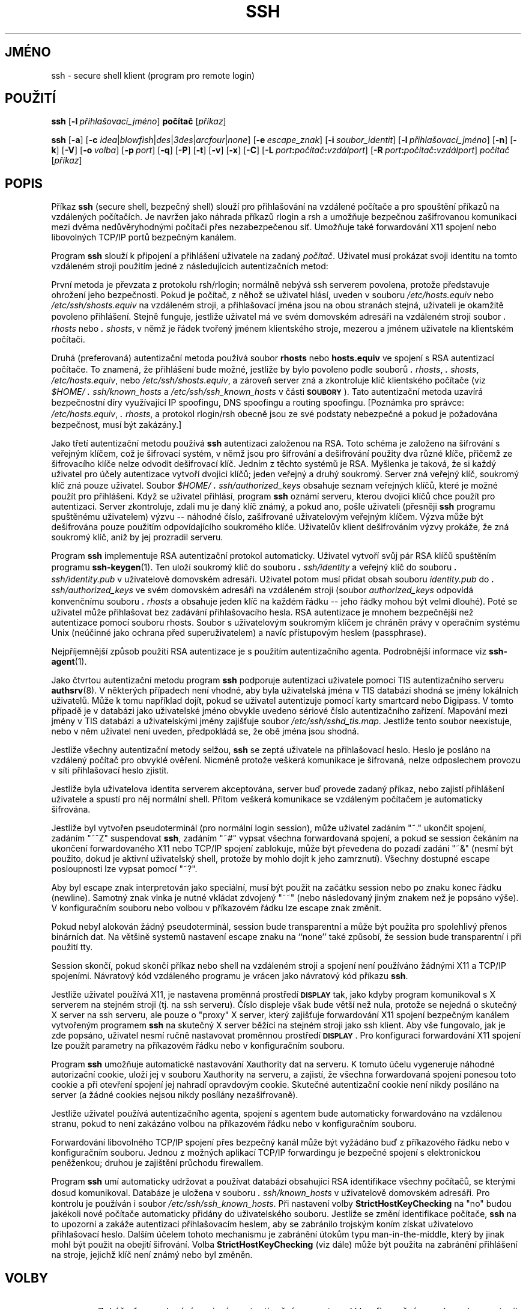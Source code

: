 .\"  -*- nroff -*-
.\"
.\" ssh.1.in
.\"
.\" Author: Tatu Ylonen <ylo@cs.hut.fi>
.\"
.\" Copyright (c) 1995 Tatu Ylonen <ylo@cs.hut.fi>, Espoo, Finland
.\"                    All rights reserved
.\"
.\" Created: Sat Apr 22 21:55:14 1995 ylo
.\"
.\" $Id: ssh.1.in,v 1.18 1998/09/25 04:07:00 kolar Exp $
.\" $Log: ssh.1.in,v $
.\" Translation into Czech 1998/09/25 04:07:00  kolar
.\" <Petr.Kolar@vslib.cz>
.\"
.\" Revision 1.18  1998/07/08 00:41:03  kivinen
.\" 	Changed to do similar commercial #ifdef processing than other
.\" 	files. Fixed privileged typo.
.\"
.\" Revision 1.17  1998/06/11 00:10:36  kivinen
.\" 	Fixed comment characters.
.\"
.\" Revision 1.16  1998/04/30  01:56:20  kivinen
.\" 	Added PasswordPromptLogin and PasswordPromptHost option
.\" 	documentation.
.\"
.\" Revision 1.15  1998/03/27 17:27:07  kivinen
.\" 	Removed TSS.
.\"
.\" Revision 1.14  1998/03/27 17:01:15  kivinen
.\" 	Documented -g option and GatewayPorts config option.
.\"
.\" Revision 1.13  1998/01/02 06:22:26  kivinen
.\" 	Sorted options. Added XAuthLocation option. Renamed
.\" 	SSH_AUTHENTICATION_SOCKET to SSH_AUTH_SOCK.
.\"
.\" Revision 1.12  1997/05/08 03:05:39  kivinen
.\" 	Added \ before all '-characters (it is troff command if it is
.\" 	in the beginning of line).
.\"
.\" Revision 1.11  1997/04/27 21:50:30  kivinen
.\" 	Added F-SECURE stuff.
.\"
.\" Revision 1.10  1997/04/23 00:04:36  kivinen
.\" 	Documented ClearAllForwardings and NumberOfPasswordPrompts
.\" 	options. Sorted options.
.\"
.\" Revision 1.9  1997/04/17 04:17:23  kivinen
.\" 	Documented StrictHostKeyChecking=ask.
.\"
.\" Revision 1.8  1997/03/27 03:16:23  kivinen
.\" 	Added kerberos patches from Glenn Machin.
.\" 	Added -V and -k options.
.\"
.\" Revision 1.7  1997/03/26 05:35:12  kivinen
.\" 	Documented UsePriviledgedPort config file option and -P
.\" 	option.
.\"
.\" Revision 1.6  1997/03/25 05:42:57  kivinen
.\" 	Updated. Changed ylo's email to @ssh.fi.
.\"
.\" Revision 1.5  1997/03/19 17:43:26  kivinen
.\" 	Documented TISAuthentication stuff.
.\"
.\" Revision 1.4  1997/01/10 17:47:25  ttsalo
.\"     Updated the enviroment variable descriptions
.\"
.\" Revision 1.3  1996/09/29 01:03:36  ylo
.\" 	Documented blowfish.
.\"
.\" Revision 1.2  1996/09/27 14:31:34  ttsalo
.\" 	Socks5 support from David Kĺgedal  <davidk@lysator.liu.se>
.\"
.\" Revision 1.1.1.1  1996/02/18 21:38:13  ylo
.\" 	Imported ssh-1.2.13.
.\"
.\" Revision 1.9  1995/10/02  01:28:11  ylo
.\" 	Make substitutions in configure.
.\"
.\" Revision 1.8  1995/09/25  00:00:49  ylo
.\" 	Added ConnectionAttempts.
.\"
.\" Revision 1.7  1995/08/31  09:23:03  ylo
.\" 	Minor cleanup.
.\"
.\" Revision 1.6  1995/08/29  22:31:11  ylo
.\" 	Improved manual pages from Andrew Macpherson.
.\"
.\" Revision 1.5  1995/08/21  23:27:44  ylo
.\" 	Added -q.
.\"
.\" Revision 1.4  1995/07/27  00:40:24  ylo
.\" 	Added GlobalKnownHostsFile and UserKnownHostsFile.
.\"
.\" Revision 1.3  1995/07/15  22:24:51  ylo
.\" 	Added documentation for -o.
.\"
.\" Revision 1.2  1995/07/13  01:36:20  ylo
.\" 	Removed "Last modified" header.
.\" 	Added cvs log.
.\" 
.\" $Endlog$
.\"
.\"
.\"
.\"
.\" #ifndef F_SECURE_COMMERCIAL
.TH SSH 1 "8. listopadu 1995" "SSH" "SSH"
.do hla cs
.do hpf hyphen.cs
.\" #endif F_SECURE_COMMERCIAL

.SH JMÉNO
ssh \- secure shell klient (program pro remote login)

.SH POUŽITÍ
.B ssh
[\c
.BI \-l \ přihlašovací_jméno\fR\c
]
.B počítač
[\c
.IR příkaz \c
]

.B ssh
[\c
.BR \-a \c
]
[\c
.B \-c
\fIidea\fR\||\|\fIblowfish\fR\||\|\fIdes\fR\||\|\fI3des\c
\fR\||\|\fIarcfour\fR\||\|\fInone\fR\c
]
[\c
.BI \-e \ escape_znak\fR\c
]
[\c
.BI \-i \ soubor_identit\fR\c
]
[\c
.BI \-l \ přihlašovací_jméno\fR\c
]
[\c
.BR \-n \c
]
[\c
.BR \-k \c
]
[\c
.BR \-V \c
]
[\c
.BI \-o \ volba\fR\c
]
[\c
.BI \-p \ port\fR\c
]
[\c
.BR \-q \c
]
[\c
.BR \-P \c
]
[\c
.BR \-t \c
]
[\c
.BR \-v \c
]
[\c
.BR \-x \c
]
[\c
.BR \-C \c
]
[\c
.BI \-L \ port\fB:\fIpočítač\fB:\fIvzdálport\fR\c
]
[\c
.BI \-R \ port\fB:\fIpočítač\fB:\fIvzdálport\fR\c
]
.I počítač
[\c
.IR příkaz \c
]

.SH POPIS
.LP
Příkaz
.B ssh
(secure shell, bezpečný shell) slouží pro přihlašování na
vzdálené počítače a pro spouštění příkazů na vzdálených počítačích.
Je navržen jako náhrada příkazů rlogin a rsh a umožňuje bezpečnou
zašifrovanou komunikaci mezi dvěma nedůvěryhodnými počítači přes
nezabezpečenou síť. Umožňuje také forwardování X11 spojení nebo
libovolných TCP/IP portů bezpečným kanálem.
.LP
Program
.B ssh 
slouží k připojení a přihlášení uživatele na zadaný
.IR počítač .
Uživatel musí prokázat svoji identitu na tomto vzdáleném stroji
použitím jedné z následujících autentizačních metod:
.LP
První metoda je převzata z protokolu rsh/rlogin; normálně nebývá
ssh serverem povolena, protože představuje ohrožení jeho bezpečnosti.
Pokud je počítač, z něhož se uživatel hlásí, uveden v souboru
.I /etc/hosts.equiv
nebo
.I /etc/ssh/shosts.equiv
na vzdáleném stroji, a přihlašovací jména jsou na obou stranách
stejná, uživateli je okamžitě povoleno přihlášení.
Stejně funguje, jestliže uživatel má ve svém domovském adresáři
na vzdáleném stroji soubor
.I \&\s+2.\s0rhosts
nebo
.IR \&\s+2.\s0shosts ,
v němž je řádek tvořený jménem klientského stroje, mezerou a jménem
uživatele na klientském počítači.
.LP
Druhá (preferovaná) autentizační metoda používá soubor
.B rhosts
nebo
.B hosts.equiv
ve spojení s RSA autentizací počítače. To znamená, že
přihlášení bude možné, 
jestliže by bylo povoleno podle souborů
.IR \&\s+2.\s0rhosts ,
.IR \&\s+2.\s0shosts ,
.IR /etc/hosts.equiv ,
nebo
.IR /etc/ssh/shosts.equiv ,
a zároveň server zná a zkontroluje klíč klientského počítače (viz
.I \&$HOME/\s+2.\s0ssh/known_hosts
a
.I /etc/ssh/ssh_known_hosts
v části
.BR \s-1SOUBORY\s0 ).
Tato autentizační metoda uzavírá bezpečnostní díry
využívající IP spoofingu, DNS spoofingu a routing spoofingu.
[Poznámka pro správce:
.IR /etc/hosts.equiv ", 
.IR \&\s+2.\s0rhosts ",
a protokol rlogin/rsh obecně jsou ze své podstaty nebezpečné a
pokud je požadována bezpečnost, musí být zakázány.]
.LP
Jako třetí autentizační metodu používá
.B ssh 
autentizaci založenou na RSA.
Toto schéma je založeno na šifrování s veřejným klíčem, což je šifrovací
systém, v němž jsou pro šifrování a dešifrování použity dva různé klíče,
přičemž ze šifrovacího klíče nelze odvodit dešifrovací klíč.
Jedním z těchto systémů je RSA. Myšlenka je taková, že si každý uživatel
pro účely autentizace vytvoří dvojici klíčů; jeden veřejný a druhý
soukromý. Server zná veřejný klíč, soukromý klíč zná pouze uživatel.
Soubor 
.I \&$HOME/\s+2.\s0ssh/authorized_keys
obsahuje seznam veřejných klíčů, které je možné použít pro přihlášení.
Když se uživatel přihlásí, program
.B ssh 
oznámí serveru, kterou dvojici klíčů chce použít pro autentizaci.
Server zkontroluje, zdali mu je daný klíč známý, a pokud ano, pošle
uživateli (přesněji
.B ssh
programu spuštěnému uživatelem) výzvu -- náhodné číslo, zašifrované
uživatelovým veřejným klíčem. Výzva může být dešifrována pouze
použitím odpovídajícího soukromého klíče. Uživatelův klient
dešifrováním výzvy prokáže, že zná soukromý klíč, aniž by jej
prozradil serveru.
.LP
Program
.B ssh
implementuje RSA autentizační protokol automaticky. Uživatel
vytvoří svůj pár RSA klíčů spuštěním programu
.BR ssh-keygen (1).
Ten uloží soukromý klíč do souboru
.I \&\s+2.\s0ssh/identity
a veřejný klíč do souboru
.I \&\s+2.\s0ssh/identity.pub
v uživatelově domovském adresáři. Uživatel potom musí přidat obsah
souboru
.I identity.pub
do 
.I \&\s+2.\s0ssh/authorized_keys
ve svém domovském adresáři na vzdáleném stroji (soubor 
.I authorized_keys
odpovídá konvenčnímu souboru
.I \&\s+2.\s0rhosts
a obsahuje jeden klíč na každém řádku -- jeho řádky mohou být
velmi dlouhé). Poté se uživatel může přihlašovat bez zadávání
přihlašovacího hesla. RSA autentizace je mnohem bezpečnější
než autentizace pomocí souboru rhosts. Soubor s uživatelovým
soukromým klíčem je chráněn právy v operačním systému Unix
(neúčinné jako ochrana před superuživatelem) a navíc
přístupovým heslem (passphrase).
.LP
Nejpříjemnější způsob použití RSA autentizace je s použitím
autentizačního agenta. Podrobnější informace viz
.BR ssh-agent (1).
.LP
Jako čtvrtou autentizační metodu program
.B ssh
podporuje autentizaci uživatele pomocí TIS autentizačního serveru
.BR authsrv (8).
V některých případech není vhodné, aby byla uživatelská jména v TIS
databázi shodná se jmény lokálních uživatelů. Může k tomu například
dojít, pokud se uživatel autentizuje pomocí karty smartcard nebo
Digipass. V tomto případě je v databázi jako uživatelské jméno
obvykle uvedeno sériové číslo autentizačního zařízení. Mapování
mezi jmény v TIS databázi a uživatelskými jmény zajišťuje soubor
.IR /etc/ssh/sshd_tis.map .
Jestliže tento soubor neexistuje, nebo v něm uživatel není uveden,
předpokládá se, že obě jména jsou shodná.
.LP
Jestliže všechny autentizační metody selžou, 
.B ssh
se zeptá uživatele na přihlašovací heslo. Heslo je posláno
na vzdálený počítač pro obvyklé ověření. Nicméně protože veškerá
komunikace je šifrovaná, nelze odposlechem provozu v síti
přihlašovací heslo zjistit.
.LP
Jestliže byla uživatelova identita serverem akceptována, server
buď provede zadaný příkaz, nebo zajistí přihlášení uživatele
a spustí pro něj normální shell. Přitom veškerá komunikace se
vzdáleným počítačem je automaticky šifrována.
.LP
Jestliže byl vytvořen pseudoterminál (pro normální login session),
může uživatel zadáním "~." ukončit spojení, zadáním "~^Z" suspendovat
.BR ssh ,
zadáním "~#" vypsat všechna forwardovaná spojení, a pokud se session
čekáním na ukončení forwardovaného X11 nebo TCP/IP spojení zablokuje,
může být převedena do pozadí zadání "~&" (nesmí být použito, dokud je
aktivní uživatelský shell, protože by mohlo dojít k jeho zamrznutí).
Všechny dostupné escape posloupnosti lze vypsat pomocí "~?".
.LP
Aby byl escape znak interpretován jako speciální, musí být použit
na začátku session nebo po znaku konec řádku (newline). Samotný
znak vlnka je nutné vkládat zdvojený "~~" (nebo následovaný jiným
znakem než je popsáno výše). V konfiguračním souboru nebo volbou
v příkazovém řádku lze escape znak změnit.
.LP
Pokud nebyl alokován žádný pseudoterminál, session bude transparentní
a může být použita pro spolehlivý přenos binárních dat. Na většině
systemů nastavení escape znaku na ``none'' také způsobí, že session
bude transparentní i při použití tty.
.LP
Session skončí, pokud skončí příkaz nebo shell na vzdáleném stroji
a spojení není používáno žádnými X11 a TCP/IP spojeními. Návratový
kód vzdáleného programu je vrácen jako návratový kód příkazu
.BR ssh .
.LP
Jestliže uživatel používá X11, je nastavena proměnná prostředí
.B \s-1DISPLAY\s0
tak, jako kdyby program komunikoval s X serverem na stejném stroji
(tj. na ssh serveru). Číslo displeje však bude větší než nula,
protože se nejedná o skutečný X server na ssh serveru, ale pouze
o "proxy" X server, který zajišťuje forwardování X11 spojení
bezpečným kanálem vytvořeným programem
.B ssh
na skutečný X server běžící na stejném stroji jako ssh klient.
Aby vše fungovalo, jak je zde popsáno, uživatel nesmí ručně
nastavovat proměnnou prostředí
.BR \s-1DISPLAY\s0 ".
Pro konfiguraci forwardování X11 spojení lze použít parametry na
příkazovém řádku nebo v konfiguračním souboru.
.LP
Program
.B ssh
umožňuje automatické nastavování Xauthority dat na serveru.
K tomuto účelu vygeneruje náhodné autorizační cookie, uloží jej
v souboru Xauthority na serveru, a zajistí, že všechna
forwardovaná spojení ponesou toto cookie a při otevření spojení
jej nahradí opravdovým cookie. Skutečné autentizační cookie
není nikdy posíláno na server (a žádné cookies nejsou nikdy
posílány nezašifrovaně).
.LP
Jestliže uživatel používá autentizačního agenta, spojení
s agentem bude automaticky forwardováno na vzdálenou stranu,
pokud to není zakázáno volbou na příkazovém řádku nebo
v konfiguračním souboru.
.LP
Forwardování libovolného TCP/IP spojení přes bezpečný kanál může
být vyžádáno buď z příkazového řádku nebo v konfiguračním souboru.
Jednou z možných aplikací TCP/IP forwardingu je bezpečné spojení
s elektronickou peněženkou; druhou je zajištění průchodu firewallem.
.LP
Program
.B ssh
umí automaticky udržovat a používat databázi obsahující RSA
identifikace všechny počítačů, se kterými dosud komunikoval.
Databáze je uložena v souboru
.I \&\s+2.\s0ssh/known_hosts
v uživatelově domovském adresáři. Pro kontrolu je používán i soubor 
.IR /etc/ssh/ssh_known_hosts .
Při nastavení volby
.B StrictHostKeyChecking
na "no" budou jakékoli nové počítače automaticky přidány do uživatelského
souboru. Jestliže se změní identifikace počítače,
.B ssh
na to upozorní a zakáže autentizaci přihlašovacím heslem, aby
se zabránilo trojským koním získat uživatelovo přihlašovací heslo.
Dalším účelem tohoto mechanismu je zabránění útokům typu
man-in-the-middle, který by jinak mohl být použit na obejití
šifrování. Volba
.B StrictHostKeyChecking
(viz dále) může být použita na zabránění přihlášení na stroje,
jejichž klíč není známý nebo byl změněn.

.ne 5
.SH VOLBY
.TP
.B \-a
Zakáže forwardování spojení s autentizačním agentem.
V konfiguračním souboru lze nastavit i pro jednotlivé počítače.
.ne 3
.TP
.BI \-c \ \fIidea\fR\||\|\fIdes\fR\||\|\fI3des\fR\||\|\fIblowfish\fR\||\|\fIarcfour\fR\||\|\fInone\fR
Vybere šifru použitou pro šifrování session.
Implicitně je použita šifra
.BR \s-1idea\s0 ,
která je pokládána za bezpečnou. 
.B \s-1des\s0
je sice standard pro šifrování dat, ale s dostatečným
technickým zázemím (kterým mohou disponovat vlády, velké
korporace a velké kriminální organizace) jej lze rozluštit.
.B \s-13des\s0
(triple-des) je trojice šifrování-dešifrování-šifrování se
třemi různými klíči. Je pravděpodobně bezpečnější než DES.
Pokud některý z konců nepodporuje šifru IDEA, je implicitně
použita šifra
.BR \s-13des\s0 .
.B \s-1blowfish\s0
je šifrovací algoritmus objevený Brucem Schneierem. Používá 128
bitový klíč.
.B \s-1arcfour\s0
je algoritmus publikovaný v roce 1995 v Usenet News. Věří
se, že je stejně silný jako šifra RC4 od RSA Data Security
(RC4 je ochranná značka firmy RSA Data Security).
V současnosti je to nejrychlejší používaný algoritmus.
.B none
zcela zakáže šifrování; je určeno pouze pro ladící účely,
není bezpečné.
.ne 3
.TP
.B \-e \fIch\fR\||\|\fI^ch\fR\||\|\fInone\fR
Nastaví escape znak pro session používající pty (implicitně: ~).
Escape znak je rozpoznán pouze na začátku řádku. Escape znak
následovaný znakem tečka (.) uzavře spojení, následovaný znakem
control-Z suspenduje spojení, a následovaný sebou samým pošle
jeden escape znak. Nastavení znaku na 'none' zakáže jakékoli
escape znaky a způsobí, že spojení bude plně transparentní.
.ne 3
.TP
.B \-f
Požaduje, aby ssh po provedení autentizace a zahájení
forwardování přešel do pozadí. Tato volba je vhodná, pokud
uživatel chce, aby ssh běžel v pozadí, ale ssh bude ještě
ptát na přihlašovací nebo přístupová hesla. Může být vhodná
také ve skriptech. Implikuje volbu
.BR \-n .
Doporučený způsob pro start X11 programů na vzdáleném počítači
je "ssh -f počítač xterm".
.ne 3
.TP
.BI \-i \ soubor_identit
Udává jméno soubor, z něhož se čtou identity (soukromé klíče) pro 
.B \s-1RSA\s0
autentizaci. Implicitně je
.I \&\s+2.\s0ssh/identity
v uživatelově domovském adresáři. V konfiguračním souboru může
být zadáno více souborů identit, pro každý počítač jeden.
Lze použít více voleb \-i.
.ne 3
.TP
.B \-k
Zakáže forwardování kerberos tiketů.
V konfiguračním souboru lze nastavit i pro jednotlivé počítače.
.ne 3
.TP
.BI -l \ login_name
Určuje uživatelské jméno na přihlášení vzdáleném počítači.
V konfiguračním souboru lze nastavit i pro jednotlivé počítače.
.ne 3
.TP
.B \-n
Přesměruje stdin na /dev/null (zabraňuje čtení ze stdin).
Musí být použito, jestliže je
.B ssh
spuštěn na pozadí. Obvyklým trikem je použít tuto volbu pro spuštění X11
programů na vzdáleném stroji. Příkaz "ssh -n shadows.cs.hut.fi emacs &"
odstartuje emacs na shadows.cs.hut.fi, a X11 spojení bude automaticky
forwardováno přes zašifrovaný kanál.
Program
.B ssh
bude spuštěn na pozadí.
(Toto nebude fungovat jestliže
.B ssh
se bude ptát na přihlašovací nebo přístupové heslo; pak je třeba
použít volbu -f.)
.ne 3
.TP
.BI \-o "\ 'volba'
Může být použito pro zadání voleb ve formátu použitém v konfiguračním
souboru. Lze použít pro zadání parametrů, pro které neexistuje žádná volba
v příkazovém řádku. Volba má stejný formát jako řádka v konfiguračním
souboru.
.ne 3
.TP
.BI \-p "\ port
Port, na který se připojit na vzdáleném počítači.
V konfiguračním souboru lze nastavit i pro jednotlivé počítače.
.ne 3
.TP
.B \-q
Tichý režim. Potlačí výpis varování a diagnostických zpráv. Jsou
vypisovány pouze fatální chyby.
.ne 3
.TP
.B \-P
Použije neprivilegovaný port. S touto volbou nelze použít autentizaci
pomocí rhosts nebo rsarhosts, ale může být použito na překonání
některých firewallů, které nedovolují používat privilegované zdrojové
porty. 
.ne 3
.TP
.B \-t
Vynutí přidělení pseudo-tty. Může být použito pro provádění libovolného
obrazovkově orientovaného programu na vzdáleném stroji, což může být
velmi užitečné například pro programy ovládané pomocí menu.
.ne 3
.TP
.B \-v
Upovídaný režim. Způsobí, že program
.B ssh
bude vypisovat ladící zprávy o své činnosti. Lze použít při ladění
spojení a při autentizačních a konfiguračních problémech.
.ne 3
.TP
.B \-V
Vypíše pouze číslo verze a skončí.
.ne 3
.TP
.B \-g
Povolí vzdáleným strojům připojování na lokální forwardované porty.
Implicitně se může na tyto porty připojovat pouze localhost.
.ne 3
.TP
.B \-x
Zakáže X11 forwardování.
V konfiguračním souboru lze nastavit i pro jednotlivé počítače.
.ne 3
.TP
.B \-C
Bude komprimovat všechna data (včetně stdin, stdout, stderr, a
dat pro forwardované X11 a TCP/IP spojení). Komprimační algoritmus
je týž jako v programu gzip. Úroveň komprese může být zadána volbou
.B CompressionLevel
volba (viz dále). Komprese je žádoucí na modemových linkách a pro
jiná pomalá spojení, ale přes rychlou síť bude zpomalovat činnost.
Implicitní hodnota může být nastavenu pro jednotlivé počítače
v konfiguračním souboru; viz volba
.B Compress
dále.
.ne 3
.TP
.BI \-L "\ port:počítač:vzdálport
Určuje, že zadaný port na lokálním počítači (tj. ssh klientovi) má
být forwardován přes bezpečný kanál na ssh server a z něj má být
navazováno TCP spojení na zadaný vzdálený počítač a port. Alokuje
soket, který bude naslouchat na zadaném
.BR port u
na lokálním počítači, a kdykoli bude vytvořeno spojení na tento port,
bude forwardováno přes bezpečný kanál, a ze vzdáleného stroje bude
navázáno spojení na zadaný
.BR počítač:vzdálport .
Forwardování portu může být také nastaveno v konfiguračním souboru.
Privilegované port může forwardovat pouze root.
.ne 3
.TP
.BI \-R "\ port:počítač:vzdálport
Určuje, že zadaný port na vzdáleném počítači (tj. serveru) má být
forwardován na lokální počítač a odtud na další zadaný počítač a
port. Alokuje soket, který bude naslouchat na zadaném
.BR port u
na vzdálené straně, a kdykoli je navázáno spojení na tento port,
spojení bude forwardováno přes bezpečný kanál na lokální stroj,
a z něj bude navázáno spojení na zadaný
.BR počítač:vzdálport .
Forwardování portů může být zadáno v konfiguračním souboru.
Privilegované porty mohou být forwardovány pouze při přihlášení
jako root na vzdáleném stroji.

.SH KONFIGURAČNÍ SOUBORY
.LP
Program
.B ssh
získává konfigurační informace postupně z následujících zdrojů
(v uvedeném pořadí):
volby v příkazovém řádku, uživatelský konfigurační soubor
(\fI\&$HOME/\s+2.\s0ssh/config\fR), a hlavní konfigurační soubor
(\fI/etc/ssh/ssh_config\fR) pro celý počítač. Pro každý parameter bude
použita první získaná hodnota.
Konfigurační soubory obsahují sekce uvozené řádkem "Host",
a každá sekce platí pouze pro počítače, které vyhovují
jednomu ze vzorků zadaných v řádku "Host". Jméno počítače se
porovnává v tom tvaru, v jakém je uvedeno na příkazovém řádku.
.LP
Protože se použije první získaná hodnota pro každý parameter,
musí být na začátku souboru hodnoty specifické pro jednotlivé
počítače, a obecné implicitní hodnoty na konci.
.LP
Konfigurační soubor má následující formát:
.IP
Prázdné řádky a řádky začínající znakem '#' jsou komentáře.
.IP
Ostatní řádky mají formát "klíčové-slovo argumenty" nebo
"klíčové-slovo = argumenty". V konfiguračních souborech se
rozlišují malá a velká písmena, ale v klíčových slovech nikoli.
.ne 3
.TP
.de YN
"\fByes\fR" nebo "\fBno\fR".
..

.B Host
Omezuje následující deklarace (až po další řádek s klíčovým slovem
.BR Host )
pouze pro počítače, které vyhovují jednomu ze vzorků zadaných za
klíčovým slovem. Vzorky mohou obsahovat žolíkové znaky '*' a '?'.
Vzorek '*' vyhovuje všem počítačům. Vzorek se porovnává s parametrem
.IR hostname
zadaným v příkazovém řádku (t.j., jméno není konvertováno na kanonické
před porovnáním se vzorkem).
.ne 3

.TP
.B BatchMode
Je-li nastaveno na "yes", program se nebude ptát na přístupové nebo
přihlašovací heslo. Vhodné pro skripty a jiné dávkové úlohy, kde
není žádný uživatel, který by zadal přihlašovací heslo. Argument
musí být
.YN
.ne 3

.TP
.B Cipher
Určuje druh šifry použité pro šifrování session. V současnosti jsou
podporovány šifry
.IR idea ",
.IR des ",
.IR 3des ",
.IR blowfish ",
.IR arcfour ",
a
.IR none .
Implicitní je "idea" (nebo "3des" jestliže "idea" není podporována
oběma stroji). Použití "none" (bez šifrování) je určeno pouze pro
účely ladění, a výsledné spojení není bezpečné.
.ne 3

.TP
.B ClearAllForwardings
Po načtení všech konfiguračních souborů a zpracování příkazového
řádku zruší veškeré forwardování. Lze použít pro zákaz forwardování
uvedených v konfiguračním souboru při navazování druhého spojení na
počítač, který má forwardování nastaveno v konfiguračním souboru.
Program scp nastavuje tuto volbu implicitně na "on", takže i kdyby
forwardování bylo vyžádáno v konfiguračním souboru, k chybě nedojde.
.ne 3

.TP
.B Compression
Určuje, zda použít kompresi. Argument musí být
.YN
.ne 3

.TP
.B CompressionLevel
Určuje úroveň komprese, je-li povolena. Argument musí být celé
číslo od 1 (nízká komprese, největší rychlost) do 9 (největší
komprese, nejnižší rychlost). Implicitní úroveň, vhodná pro
většinu aplikací, je 6. Hodnota má stejný význam jako v programu
GNU gzip.
.ne 3

.TP
.B ConnectionAttempts
Určuje počet pokusů o spojení, které se provedou (s opakováním
po sekundě), než ssh použije rsh nebo ukončením programu ssh.
Argument musí být celé číslo. Vhodné pro použití ve skriptech,
pokud se ne vždy podaří navázat spojení.
.ne 3

.TP
.B EscapeChar
Nastaví escape znak (implicitně ~). Escape znak může být také
nastaven na příkazovém řádku. Argument musí být jediný znak
'^' následované písmenem. Má-li být escape znak zcela zakázán
(aby bylo spojení transparentní pro binární data), je třeba
použít hodnotu ``none''.
.ne 3

.TP
.B FallBackToRsh 
Pokud se nepodaří navázat spojení pomocí
.B ssh
a spojení bude odmítnuto (protože na vzdáleném počítači neběží
.BR sshd ),
použije se automaticky
.B rsh
(přitom se vypíše varování, že komunikace nebude šifrovaná).
Argument musí být
.YN
.ne 3

.TP
.B ForwardAgent
Určuje, zda spojení s autentizačním agentem (pokud existuje)
má být forwardováno na vzdálený stroj. Argument musí být
.YN
.ne 3

.TP
.B ForwardX11
Určuje, zda X11 spojení má být automaticky přesměrováno přes
bezpečný kanál a nastavena proměnné prostředí
.BR \s-1DISPLAY\s0 .
Argument musí být 
.YN
.ne 3

.TP
.B GatewayPorts
Určuje, že také vzdálené stroje se mohou připojovat na lokálně
forwardované porty. Argument musí být
.YN
.ne 3

.TP
.B GlobalKnownHostsFile
Definuje, jaký soubor použít místo 
.IR /etc/ssh/ssh_known_hosts ".
.ne 3

.TP
.B HostName
Definuje skutečné jméno vzdáleného počítače. Umožňuje používání
přezdívek nebo zkratek pro jména počítačů. Implicitně je jméno
počítače shodné se jménem zadaný v příkazovém řádku. Jsou povoleny
i numerické IP adresy (jak i příkazovém řádku, tak jako argument
.BR HostName ).
.ne 3

.TP
.B IdentityFile
Definuje soubor, ze kterého se čte uživatelova RSA autentizační
identita (implicitně \fI\s+2.\s0ssh/identity\fR v uživatelově
domovském adresáři). Navíc budou pro autentizaci použity i
všechny identity známé autentizačnímu agentu. Ve jméně souboru
lze použít znak vlnka pro označení uživatelova domovského adresáře.
Konfigurační soubory mohou obsahovat více identit; tyto identity
budou zkoušeny postupně.
.ne 3

.TP
.B KeepAlive
Určuje, zda systém má posílat protistraně udržovací zprávy
(keepalive messages). Tyto zprávy umožňují zjistit přerušení
spojení nebo havárii jednoho ze strojů. Ovšem i při dočasném
přerušení komunikace bude spojení ukončeno. Řadě lidí se toto
chování nelíbí, je však vhodné při dávkovém zpracování.

Implicitní hodnota je "yes" (posílat udržovací zprávy), takže
klient bude informován, pokud dojde k přerušení spojení nebo
havárii vzdáleného počítače.

Pro zákaz zasílání udržovacích zpráv musí být nastaveno "no"
jak v konfiguraci serveru, tak klienta.
.ne 3

.TP
.B KerberosAuthentication
Určuje, zda má být použita autentizace Kerberos V5. 

.TP
.B KerberosTgtPassing
Určuje, zda má být Kerberos V5 TGT forwardováno na server.

.TP
.B LocalForward
Určuje, že TCP/IP port na lokálním stroji má být forwardován
přes bezpečný kanál na vzdálený stroj a odtud na další zadaný
počítač:port. První argument musí být číslo portu, druhý
počítač:port. Lze zadat více forwardování a další forwardování
mohou být zadána v příkazovém řádku. Privilegované porty může
forwardovat pouze root.
.ne 3

.TP
.B NumberOfPasswordPrompts
Určuje počet výzev na zadání přihlašovacího hesla. Argument
musí být celé číslo. Pamatujte, že také server omezuje počet
pokusů (implicitně na 5), takže nastavení tohoto parametru na
větší hodnotu nemá význam. Implicitní hodnota je 1.
.ne 3

.TP
.B PasswordAuthentication
Určuje, zda použít autentizaci přihlašovacím heslem.
Argument musí být
.YN
.ne 3

.TP
.B PasswordPromptHost
Určuje, zda ve výzvě k zadání hesla má být obsaženo jméno vzdáleného
stroje.
Argument musí být
.YN
.ne 3

.TP
.B PasswordPromptLogin
Určuje, zda ve výzvě k zadání hesla má být obsaženo přihlašovací
jméno na vzdáleném počítači.
Argument musí být
.YN
.ne 3

.TP
.B Port
Určuje číslo portu pro připojení na vzdálený počítač.
Implicitně 22.
.ne 3

.TP
.B ProxyCommand
Definuje, jaký příkaz použít pro připojení na server. Příkazový
řetězec může pokračovat do konce řádku, a bude prováděn shellem
/bin/sh. V příkazovém řetězci bude %h nahrazeno jménem počítače,
ke kterému se má připojovat a %p číslem portu. Příkaz může být
v zásadě cokoli, ale musí číst z stdin a zapisovat na stdout.
Musí se připojit na
.B sshd
server běžící na nějakém stroji, nebo někde provést "sshd -i".
Správa klíčů počítačů bude prováděna užitím HostName počítače,
ke kterému se připojuje (implicitně na jméno zadané uživatelem).

Pamatujte, že
.B ssh
může být také zkonfigurováno pro podporu SOCKS systémů používajících
--s-socks4 nebo --s-socks5 konfigurační volbu při překladu.
.ne 3

.TP
.B RemoteForward
Požaduje, aby zadaný TCP/IP port na vzdáleném stroji byl přes
bezpečný kanál forwardován na lokální počítač, na kterém vyvolá
TCP spojení na další zadaný počítač:port. První argument musí
být číslo portu na vzdáleném stroji, druhý argument libovolný
počítač:port. Lze zadat více než jedno forwardování a další
mohou být zadána z příkazového řádku. Privilegované porty může
forwardovat pouze root.
.ne 3

.TP
.B RhostsAuthentication
Určuje, zda zkoušet autentizaci založenou na souborech rhosts.
Pamatujte, že tato deklarace ovlivní pouze stranu klienta a nemá
žádný efekt na bezpečnost. Zákaz rhosts autentizace může snížit
dobu autentizace při pomalém spojení, když rhosts autentizace
není použita. Většina serverů nedovoluje RhostsAuthentication,
protože není bezpečná (viz RhostsRSAAuthentication). Argument této
volby musí být
.YN
.ne 3

.TP
.B RhostsRSAAuthentication
Určuje, zda zkoušet autentizaci založenou na souborech rhosts
s RSA autentizací počítačů, což bývá na většině uzlů primární
autentizační metoda.
Argument musí být
.YN
.ne 3

.TP
.B RSAAuthentication
Určuje, zda zkoušet RSA autentizaci. Argument musí být
.YN
RSA autentizace může být použita, pokud existuje soubor
identity, nebo běží autentizační agent.
.ne 3

.TP
.B StrictHostKeyChecking
Jestliže je tento příznak nastaven na "yes", 
.B ssh
nebude automaticky přidávat klíče počítačů do souboru
.IR $HOME/.ssh/known_hosts ,
a odmítne požadavek na připojení k počítači, jehož klíč byl změněn.
Toto nastavení poskytuje maximální ochranu proti útokům typu trojského
koně. Nicméně pokud není nainstalován aktuální soubor
.I /etc/ssh/ssh_known_hosts
obsahující klíče všech počítačů, na něž se často připojujete, je tato
volba nepříjemná, protože nutí uživatele, aby všechny nové počítače
přidával ručně. Kompromisem je nastavení na "ask", kdy budou nové
klíče počítačů přidávány automaticky poté, co uživatel potvrdí že
to opravdu chce. Jestliže je tato volba nastavena na "no", potom
budou nové klíče počítačů přidávány do souboru
.I $HOME/.ssh/known_hosts
automaticky bez potvrzování. Klíče známých počítačů budou ověřovány
automaticky ve všech případech.

Argument musí být
"\fByes\fR", "\fBno\fR" nebo "\fBask\fR".
.ne 3

.TP
.B TISAuthentication
Určuje, zda zkoušet TIS autentizaci. Argument této volby musí být
.YN
.ne 3

.TP
.B UsePrivilegedPort
Určuje, zda při připojování na vzdálený počítač použít privilegovaný
port. Jestliže je povolena autentizace založená na rhosts nebo
rsarhosts, je implicitní hodnota je "yes".
.ne 3

.TP
.B User
Definuje uživatelské jméno na vzdáleném stroji. Lze použít, pokud má
uživatel na různých strojích různá uživatelská jména. Odstraňuje
problémy s nutností zadávání uživatelského jména na příkazovém řádku.
.ne 3

.TP
.B UserKnownHostsFile
Určuje, který soubor použít místo \fI$HOME/\s+2.\s0ssh/known_hosts\fR.
.ne 3

.TP
.B UseRsh
Určuje, že pro přihlašování na tento počítač musí být použit
nebezpečný protokol rlogin/rsh. Je možné, že počítač vůbec
nepodporuje
.B ssh
protocol. Způsobí, že
.B ssh
okamžitě vyvolá
.BR rsh .
Je-li zadána tato volba, budou všechny ostatní volby (kromě
.BR HostName )
ignorovány. Argument musí být
.YN
.ne 3

.TP
.B XAuthLocation
Určuje cestu k programu xauth.
.ne 3

.SH PROMĚNNÉ PROSTŘEDÍ
.LP
Program
.B ssh 
normálně nastavuje následující proměnné prostředí:
.TP
.B DISPLAY
Proměnná prostředí DISPLAY označuje umístění X11 serveru. Je
automaticky nastavena programem 
.BR ssh ,
tak že obsahuje hodnotu ve tvaru "hostname:n", kde hostname označuje
počítač, kde běží shell, a n je celé číslo >= 1. Ssh používá tuto
speciální hodnotu pro forwardování X11 spojení přes bezpečný kanál.
Uživatel normálně nesmí ručně nastavovat proměnnou DISPLAY, protože
pak by X11 spojení bylo nebezpečný (a bude vyžadovat, aby uživatel
ručně kopíroval jakékoli požadované autorizační cookies).
.ne 3
.TP
.B HOME
Bude nastavena na cestu do uživatelova domovského adresáře.
.ne 3
.TP
.B LOGNAME
Synonymum pro USER; nastavuje se pro kompatibilitu se systémy, které
používají tuto proměnnou.
.ne 3
.TP
.B MAIL
Bude nastavena na jméno uživatelova mailboxu.
.ne 3
.TP
.B PATH
Bude nastavena na implicitní PATH zadanou při překladu programu
.BR ssh ,
nebo na některých systémech definovanou v
.I /etc/environment 
nebo 
.IR /etc/default/login ".
.ne 3
.TP
.B SSH_AUTH_SOCK
Jestliže existuje, bude nastavena na jméno (včetně cesty) unix-domain
soketu použitého pro komunikaci s autentizačním agentem (nebo jeho
lokálním zástupcem).
.ne 3
.TP
.B SSH_CLIENT
Identifikuje klientský konec spojení. Tato proměnná obsahuje tři
hodnoty oddělené mezerou: IP adresu klienta, číslo portu klienta,
a číslo portu serveru. 
.ne 3
.TP
.B SSH_ORIGINAL_COMMAND
Bude obsahovat původní příkazový řádek, jestliže je spuštěn
zadaný příkaz. Může být použita pro získání argumentů apod.
z opačného konce.
.ne 3
.TP
.B SSH_TTY
Bude nastavena na jméno tty (včetně cesty) spojeného s aktuálním shellem
nebo příkazem. Jestliže aktuální session nemá žádné tty, proměnná nebude
nastavena.
.ne 3
.TP
.B TZ
Proměnná timezone bude nastavena, aby označovala aktuální časovou
zónu, pokud byla nastavena při spuštění démona (tj., démon
předává hodnota na nové spojení).
.ne 3
.TP
.B USER
Bude nastavena na jméno přihlášeného uživatele.
.LP
.RT
Navíc příkaz 
.B ssh
čte  soubor
.I /etc/environment 
a 
.IR $HOME/.ssh/environment ", 
a přidává řádky tvaru
.I PROMĚNNÁ=hodnota
do prostředí. Některé systémy mohou mít další mechanismy pro
nastavování prostředí, jako soubor
.I /etc/default/login
na systému Solaris.

.ne 3
.SH SOUBORY
.TP
.I \&$HOME/\s+2.\s0ssh/known_hosts
Obsahuje klíče všech počítačů, na které se uživatel přihlásil
(a které nejsou v \fI/etc/ssh/ssh_known_hosts\fR). Viz manuálová
stránka k
.BR sshd .
.ne 3
.TP
.I \&$HOME/\s+2.\s0ssh/random_seed
Použit jako hnízdo pro  generátor náhodných čísel. Soubor obsahuje
senzitivní data a proto musí mít práva read/write pro uživatele a
žádná práva pro ostatní. Tento soubor je vytvořen při prvním spuštění
programu a je automaticky aktualizován. Uživatel nikdy nemusí číst
nebo modifikovat tento soubor ručně.
.ne 5
.TP
.I \&$HOME/\s+2.\s0ssh/identity
Obsahuje RSA autentizační identitu uživatele. Tento soubor obsahuje
senzitivní data a musí být čitelný uživatelem, ale nedostupný pro
ostatní. Při generování klíče je možné specifikovat přístupové heslo.
Přístupové heslo bude použito na zašifrování senzitivní části tohoto
souboru použitím šifry
.BR \s-1IDEA\s0 ".
.ne 3
.TP
.I \&$HOME/\s+2.\s0ssh/identity.pub 
Obsahuje veřejný klíč pro autentizaci (veřejnou část
souboru identity v podobě čitelné člověkem). Obsah tohoto souboru
musí být přidán do \fI$HOME/\s+2.\s0ssh/authorized_keys\fR na
všech strojích, na které se chcete přihlašovat s použitím RSA
autentizace. Soubor neobsahuje citlivá data a může (ale nemusí)
být čitelný pro kohokoli. Tento soubor není nikdy použit
automaticky a není nezbytný; je použit pouze pro snazší práci
uživatele.
.ne 3
.TP
.I \&$HOME/\s+2.\s0ssh/config
Konfigurační soubor pro jednotlivé uživatele. Jeho formát
je popsán výše. Soubor je používán
.B ssh
klientem. Obvykle neobsahuje jakákoli citlivé informace,
ale doporučená práva jsou read/write pro uživatele, a žádná pro
ostatní.
.ne 3
.TP
.I \&$HOME/\s+2.\s0ssh/authorized_keys
Obsahuje seznam RSA klíčů, které mohou být použity pro přihlašování
tohoto uživatele. Jeho formát je popsán v manuálové stránce programu
.BR sshd .
V nejjednodušším případě je formát stejný jako formát .pub
identity souboru (to jest každý řádek obsahuje počet bitů v modulu
veřejný exponent, modulus, a komentářové pole, oddělené mezerami).
Tento soubor neobsahuje zvláště citlivé informace, ale doporučená
práva jsou read/write pro uživatele, a žádná práva pro ostatní.
.ne 3
.TP
.I /etc/ssh/ssh_known_hosts
Seznam známých klíčů počítačů pro celý systém. Tento soubor musí být
připraven správcem systému tak, aby obsahoval veřejné klíče všech počítačů
v organizaci. Soubor musí být čitelný pro všechny. Soubor obsahuje
veřejné klíče, jeden na řádku, v následujícím formátu (pole jsou oddělena
mezerami): jméno počítače, počet bitů v modulu, veřejný exponent,
modulus, a nepovinný komentář. Používají-li se různá jména pro týž stroj,
musí být v souboru uvedena všechna jeho jména oddělená čárkami. Formát
je popsán na
.B sshd 
manuálové stránce.
.IP
Program
.B sshd
používá kanonické jméno počítače (vrácené domain name servery)
pro verifikaci klientských počítačů při přihlašování; ostatní jména
jsou potřeba protože
.B ssh
nekonvertuje uživatelem zadané jméno na kanonické jméno před
kontrolou klíče, aby osoba, která má přístup k domain name serveru,
nemohla mást autentizaci počítačů.
.ne 3
.TP
.I /etc/ssh/ssh_config
Konfigurační soubor pro celý systém (pro všechny uživatele). Tento
soubor poskytuje implicitní hodnoty, pro parametry, které nejsou
zadány v uživatelově konfiguračním souboru, a pro uživatele, kteří
nemají konfigurační soubor. Tento soubor musí být čitelný pro všechny.
.ne 3
.TP
.I $HOME/\s+2.\s0rhosts
Tento soubor je použit pro \s+2.\s0rhosts autentizaci. Obsahuje
seznam dvojic počítač/uživatel, pro které je povoleno přihlášení.
(Pamatujte, že tento soubor je také používán programy rlogin a rsh,
díky kterým je použití tohoto souboru nebezpečné.)
Každý řádek v tomto souboru obsahuje jméno počítače (v kanonické formě
vrácené domain name serverem) a jméno uživatele na tomto počítači,
oddělené mezerou. Tento soubor musí být vlastněný uživatelem, a nesmí
mít právo zápisu pro nikoho jiného. Doporučená práva jsou read/write
pro uživatele a žádná pro ostatní.
.IP
Pamatujte, že implicitně má být
.B sshd
instalován tak, že požaduje úspěšnou RSA autentizaci počítače
před \s+2.\s0rhosts autentizací. Jestliže server nemá klíč
klientského počítače v souboru \fI/etc/ssh/ssh_known_hosts\fR, může
uživatel uložit klíč do souboru \fI$HOME/\s+2.\s0ssh/known_hosts\fR.
Nejsnazší způsob, jak toho dosáhnout, je spojit se zpět ze serveru na
klienta pomocí ssh; tím se klíč počítače automaticky přidá do souboru
\fI$HOME/\s+2.\s0ssh/known_hosts\fR.
.ne 3
.TP
.I $HOME/\s+2.\s0shosts
Tento soubor se používá přesně stejným způsobem jako \s+2.\s0rhosts.
Jeho účelem je umožnit rhosts autentizaci pro
.BR ssh ,
aniž by bylo povoleno přihlášení pomocí rlogin nebo rsh.
.ne 3
.TP
.I /etc/hosts.equiv
Tento soubor se používá při autentizaci pomocí souboru
\s+2.\s0rhosts. Obsahuje kanonická jména počítačů, na každém
řádku jeden (formát je detailně popsán na manuálové stránce
programu
.BR sshd ). Jestliže je klientský počítač nalezen v tomto
souboru, je automaticky povolené přihlášení, pokud je jméno
uživatele na serveru i klientu stejné. Navíc je normálně
nutná úspěšná RSA autentizace počítače. Tento soubor musí
zapisovatelný pouze uživatelem root.
.TP
.I /etc/ssh/shosts.equiv
Tento soubor je zpracováván přesně jako 
.IR /etc/hosts.equiv ".  
Může být užitečný na povolení přihlášení pomocí
.BR ssh ,
ale nikoli pro rsh/rlogin.
.ne 3
.TP
.I /etc/ssh/sshrc
Příkazy v tomto souboru budou provedeny programem
.B ssh
po přihlášení uživatele, ale před provedením uživatelova shellu
(nebo příkaz).
Viz manuálová stránka
.B sshd
pro další informace.
.ne 3
.TP
.I $HOME/.ssh/rc
Příkazy v tomto souboru budou provedeny programem
.B ssh
po přihlášení uživatele, ale před provedením uživatelova shellu
(nebo příkaz).
Viz manuálová stránka
.B sshd
pro další informace.

.SH INSTALACE
.LP
Program
.B ssh
je normálně instalován jako setuid root. Práva uživatele root
potřebuje pouze pro autentizaci pomocí souboru rhosts
(vyžaduje, aby spojení přicházelo z privilegovaného portu,
a alokování takového portu vyžaduje práva uživatele root).
Také musí být schopen číst soubor
\fI/etc/ssh/ssh_host_key\fR pro
.B \s-1RSA\s0
autentizaci počítačů. Program
.B ssh
lze použít
bez oprávnění uživatele root, ale autentizace pomocí souboru
rhosts bude zakázána.  
Program
.B ssh
se vzdá jakýchkoli zvláštních práv bezprostředně po navázání
spojení se vzdáleným počítačem.
.LP
Byla vynaložena značná práce, aby byl program
.B ssh
bezpečný. Nicméně pokud objevíte bezpečnostní problém, oznamte to
prosím ihned na <ssh-bugs@cs.hut.fi>.

.SH AUTOR
.LP
Tatu Ylonen <ylo@ssh.fi>
.LP
Informace o nových verzích, mailing listech, a podobně
můžete nalézt na domovské WWW stránce programu ssh
na http://www.cs.hut.fi/ssh.

.SH VIZ TAKÉ
.BR sshd (8),
.BR ssh-keygen (1),
.BR ssh-agent (1),
.BR ssh-add (1),
.BR scp (1),
.BR make-ssh-known-hosts (1),
.BR rlogin (1),
.BR rsh (1),
.BR telnet (1)
.SH VAROVÁNÍ
Překlad je pravděpodobně zastaralý. Pokud chcete pomoci s jeho aktualizací, zamiřte na http://man-pages-cs-wiki.homelinux.net/
